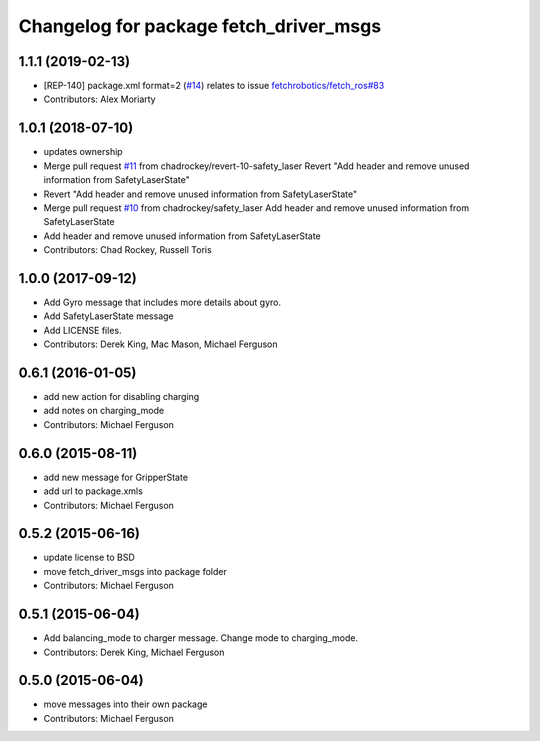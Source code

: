 ^^^^^^^^^^^^^^^^^^^^^^^^^^^^^^^^^^^^^^^
Changelog for package fetch_driver_msgs
^^^^^^^^^^^^^^^^^^^^^^^^^^^^^^^^^^^^^^^

1.1.1 (2019-02-13)
------------------
* [REP-140] package.xml format=2 (`#14 <https://github.com/fetchrobotics/fetch_msgs/issues/14>`_)
  relates to issue `fetchrobotics/fetch_ros#83 <https://github.com/fetchrobotics/fetch_ros/issues/83>`_
* Contributors: Alex Moriarty

1.0.1 (2018-07-10)
------------------
* updates ownership
* Merge pull request `#11 <https://github.com/fetchrobotics/fetch_msgs/issues/11>`_ from chadrockey/revert-10-safety_laser
  Revert "Add header and remove unused information from SafetyLaserState"
* Revert "Add header and remove unused information from SafetyLaserState"
* Merge pull request `#10 <https://github.com/fetchrobotics/fetch_msgs/issues/10>`_ from chadrockey/safety_laser
  Add header and remove unused information from SafetyLaserState
* Add header and remove unused information from SafetyLaserState
* Contributors: Chad Rockey, Russell Toris

1.0.0 (2017-09-12)
------------------
* Add Gyro message that includes more details about gyro.
* Add SafetyLaserState message
* Add LICENSE files.
* Contributors: Derek King, Mac Mason, Michael Ferguson

0.6.1 (2016-01-05)
------------------
* add new action for disabling charging
* add notes on charging_mode
* Contributors: Michael Ferguson

0.6.0 (2015-08-11)
------------------
* add new message for GripperState
* add url to package.xmls
* Contributors: Michael Ferguson

0.5.2 (2015-06-16)
------------------
* update license to BSD
* move fetch_driver_msgs into package folder
* Contributors: Michael Ferguson

0.5.1 (2015-06-04)
------------------
* Add balancing_mode to charger message. Change mode to charging_mode.
* Contributors: Derek King, Michael Ferguson

0.5.0 (2015-06-04)
------------------
* move messages into their own package
* Contributors: Michael Ferguson
